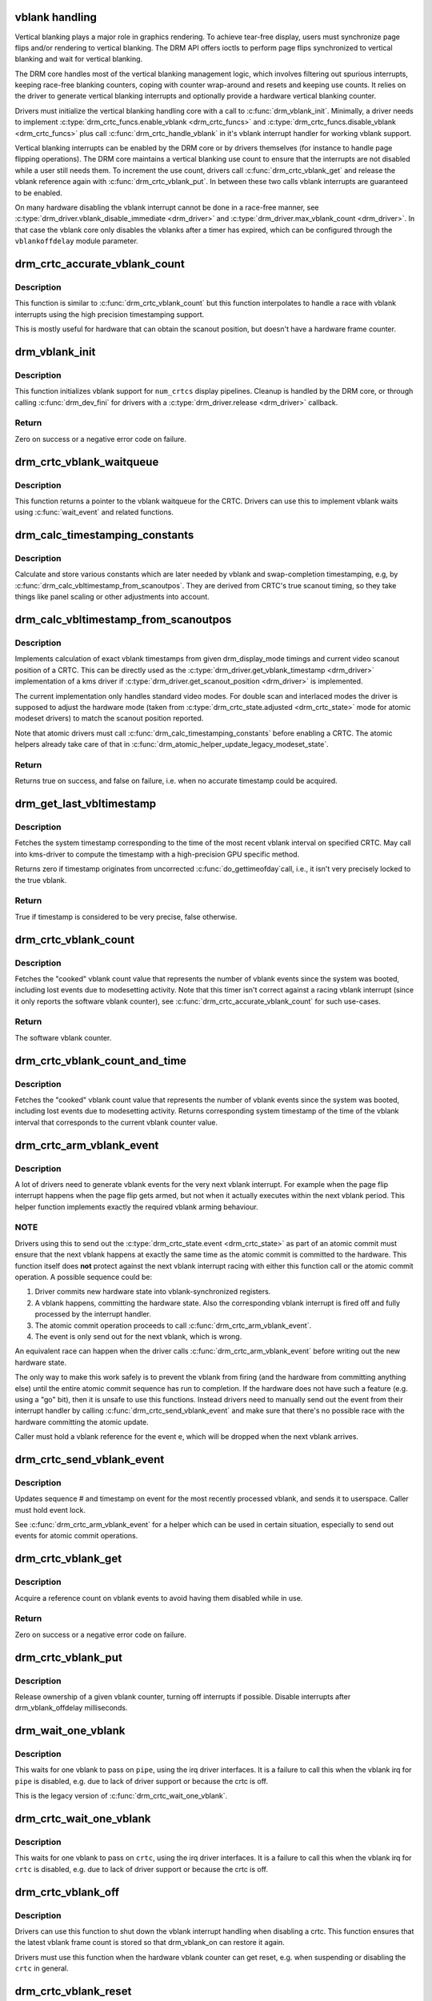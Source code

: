 .. -*- coding: utf-8; mode: rst -*-
.. src-file: drivers/gpu/drm/drm_vblank.c

.. _`vblank-handling`:

vblank handling
===============

Vertical blanking plays a major role in graphics rendering. To achieve
tear-free display, users must synchronize page flips and/or rendering to
vertical blanking. The DRM API offers ioctls to perform page flips
synchronized to vertical blanking and wait for vertical blanking.

The DRM core handles most of the vertical blanking management logic, which
involves filtering out spurious interrupts, keeping race-free blanking
counters, coping with counter wrap-around and resets and keeping use counts.
It relies on the driver to generate vertical blanking interrupts and
optionally provide a hardware vertical blanking counter.

Drivers must initialize the vertical blanking handling core with a call to
\ :c:func:`drm_vblank_init`\ . Minimally, a driver needs to implement
\ :c:type:`drm_crtc_funcs.enable_vblank <drm_crtc_funcs>`\  and \ :c:type:`drm_crtc_funcs.disable_vblank <drm_crtc_funcs>`\  plus call
\ :c:func:`drm_crtc_handle_vblank`\  in it's vblank interrupt handler for working vblank
support.

Vertical blanking interrupts can be enabled by the DRM core or by drivers
themselves (for instance to handle page flipping operations).  The DRM core
maintains a vertical blanking use count to ensure that the interrupts are not
disabled while a user still needs them. To increment the use count, drivers
call \ :c:func:`drm_crtc_vblank_get`\  and release the vblank reference again with
\ :c:func:`drm_crtc_vblank_put`\ . In between these two calls vblank interrupts are
guaranteed to be enabled.

On many hardware disabling the vblank interrupt cannot be done in a race-free
manner, see \ :c:type:`drm_driver.vblank_disable_immediate <drm_driver>`\  and
\ :c:type:`drm_driver.max_vblank_count <drm_driver>`\ . In that case the vblank core only disables the
vblanks after a timer has expired, which can be configured through the
``vblankoffdelay`` module parameter.

.. _`drm_crtc_accurate_vblank_count`:

drm_crtc_accurate_vblank_count
==============================

.. c:function:: u32 drm_crtc_accurate_vblank_count(struct drm_crtc *crtc)

    retrieve the master vblank counter

    :param struct drm_crtc \*crtc:
        which counter to retrieve

.. _`drm_crtc_accurate_vblank_count.description`:

Description
-----------

This function is similar to \ :c:func:`drm_crtc_vblank_count`\  but this function
interpolates to handle a race with vblank interrupts using the high precision
timestamping support.

This is mostly useful for hardware that can obtain the scanout position, but
doesn't have a hardware frame counter.

.. _`drm_vblank_init`:

drm_vblank_init
===============

.. c:function:: int drm_vblank_init(struct drm_device *dev, unsigned int num_crtcs)

    initialize vblank support

    :param struct drm_device \*dev:
        DRM device

    :param unsigned int num_crtcs:
        number of CRTCs supported by \ ``dev``\ 

.. _`drm_vblank_init.description`:

Description
-----------

This function initializes vblank support for \ ``num_crtcs``\  display pipelines.
Cleanup is handled by the DRM core, or through calling \ :c:func:`drm_dev_fini`\  for
drivers with a \ :c:type:`drm_driver.release <drm_driver>`\  callback.

.. _`drm_vblank_init.return`:

Return
------

Zero on success or a negative error code on failure.

.. _`drm_crtc_vblank_waitqueue`:

drm_crtc_vblank_waitqueue
=========================

.. c:function:: wait_queue_head_t *drm_crtc_vblank_waitqueue(struct drm_crtc *crtc)

    get vblank waitqueue for the CRTC

    :param struct drm_crtc \*crtc:
        which CRTC's vblank waitqueue to retrieve

.. _`drm_crtc_vblank_waitqueue.description`:

Description
-----------

This function returns a pointer to the vblank waitqueue for the CRTC.
Drivers can use this to implement vblank waits using \ :c:func:`wait_event`\  and related
functions.

.. _`drm_calc_timestamping_constants`:

drm_calc_timestamping_constants
===============================

.. c:function:: void drm_calc_timestamping_constants(struct drm_crtc *crtc, const struct drm_display_mode *mode)

    calculate vblank timestamp constants

    :param struct drm_crtc \*crtc:
        drm_crtc whose timestamp constants should be updated.

    :param const struct drm_display_mode \*mode:
        display mode containing the scanout timings

.. _`drm_calc_timestamping_constants.description`:

Description
-----------

Calculate and store various constants which are later needed by vblank and
swap-completion timestamping, e.g, by
\ :c:func:`drm_calc_vbltimestamp_from_scanoutpos`\ . They are derived from CRTC's true
scanout timing, so they take things like panel scaling or other adjustments
into account.

.. _`drm_calc_vbltimestamp_from_scanoutpos`:

drm_calc_vbltimestamp_from_scanoutpos
=====================================

.. c:function:: bool drm_calc_vbltimestamp_from_scanoutpos(struct drm_device *dev, unsigned int pipe, int *max_error, struct timeval *vblank_time, bool in_vblank_irq)

    precise vblank timestamp helper

    :param struct drm_device \*dev:
        DRM device

    :param unsigned int pipe:
        index of CRTC whose vblank timestamp to retrieve

    :param int \*max_error:
        Desired maximum allowable error in timestamps (nanosecs)
        On return contains true maximum error of timestamp

    :param struct timeval \*vblank_time:
        Pointer to struct timeval which should receive the timestamp

    :param bool in_vblank_irq:
        True when called from \ :c:func:`drm_crtc_handle_vblank`\ .  Some drivers
        need to apply some workarounds for gpu-specific vblank irq quirks
        if flag is set.

.. _`drm_calc_vbltimestamp_from_scanoutpos.description`:

Description
-----------

Implements calculation of exact vblank timestamps from given drm_display_mode
timings and current video scanout position of a CRTC. This can be directly
used as the \ :c:type:`drm_driver.get_vblank_timestamp <drm_driver>`\  implementation of a kms driver
if \ :c:type:`drm_driver.get_scanout_position <drm_driver>`\  is implemented.

The current implementation only handles standard video modes. For double scan
and interlaced modes the driver is supposed to adjust the hardware mode
(taken from \ :c:type:`drm_crtc_state.adjusted <drm_crtc_state>`\  mode for atomic modeset drivers) to
match the scanout position reported.

Note that atomic drivers must call \ :c:func:`drm_calc_timestamping_constants`\  before
enabling a CRTC. The atomic helpers already take care of that in
\ :c:func:`drm_atomic_helper_update_legacy_modeset_state`\ .

.. _`drm_calc_vbltimestamp_from_scanoutpos.return`:

Return
------


Returns true on success, and false on failure, i.e. when no accurate
timestamp could be acquired.

.. _`drm_get_last_vbltimestamp`:

drm_get_last_vbltimestamp
=========================

.. c:function:: bool drm_get_last_vbltimestamp(struct drm_device *dev, unsigned int pipe, struct timeval *tvblank, bool in_vblank_irq)

    retrieve raw timestamp for the most recent vblank interval

    :param struct drm_device \*dev:
        DRM device

    :param unsigned int pipe:
        index of CRTC whose vblank timestamp to retrieve

    :param struct timeval \*tvblank:
        Pointer to target struct timeval which should receive the timestamp

    :param bool in_vblank_irq:
        True when called from \ :c:func:`drm_crtc_handle_vblank`\ .  Some drivers
        need to apply some workarounds for gpu-specific vblank irq quirks
        if flag is set.

.. _`drm_get_last_vbltimestamp.description`:

Description
-----------

Fetches the system timestamp corresponding to the time of the most recent
vblank interval on specified CRTC. May call into kms-driver to
compute the timestamp with a high-precision GPU specific method.

Returns zero if timestamp originates from uncorrected \ :c:func:`do_gettimeofday`\ 
call, i.e., it isn't very precisely locked to the true vblank.

.. _`drm_get_last_vbltimestamp.return`:

Return
------

True if timestamp is considered to be very precise, false otherwise.

.. _`drm_crtc_vblank_count`:

drm_crtc_vblank_count
=====================

.. c:function:: u32 drm_crtc_vblank_count(struct drm_crtc *crtc)

    retrieve "cooked" vblank counter value

    :param struct drm_crtc \*crtc:
        which counter to retrieve

.. _`drm_crtc_vblank_count.description`:

Description
-----------

Fetches the "cooked" vblank count value that represents the number of
vblank events since the system was booted, including lost events due to
modesetting activity. Note that this timer isn't correct against a racing
vblank interrupt (since it only reports the software vblank counter), see
\ :c:func:`drm_crtc_accurate_vblank_count`\  for such use-cases.

.. _`drm_crtc_vblank_count.return`:

Return
------

The software vblank counter.

.. _`drm_crtc_vblank_count_and_time`:

drm_crtc_vblank_count_and_time
==============================

.. c:function:: u32 drm_crtc_vblank_count_and_time(struct drm_crtc *crtc, struct timeval *vblanktime)

    retrieve "cooked" vblank counter value and the system timestamp corresponding to that vblank counter value

    :param struct drm_crtc \*crtc:
        which counter to retrieve

    :param struct timeval \*vblanktime:
        Pointer to struct timeval to receive the vblank timestamp.

.. _`drm_crtc_vblank_count_and_time.description`:

Description
-----------

Fetches the "cooked" vblank count value that represents the number of
vblank events since the system was booted, including lost events due to
modesetting activity. Returns corresponding system timestamp of the time
of the vblank interval that corresponds to the current vblank counter value.

.. _`drm_crtc_arm_vblank_event`:

drm_crtc_arm_vblank_event
=========================

.. c:function:: void drm_crtc_arm_vblank_event(struct drm_crtc *crtc, struct drm_pending_vblank_event *e)

    arm vblank event after pageflip

    :param struct drm_crtc \*crtc:
        the source CRTC of the vblank event

    :param struct drm_pending_vblank_event \*e:
        the event to send

.. _`drm_crtc_arm_vblank_event.description`:

Description
-----------

A lot of drivers need to generate vblank events for the very next vblank
interrupt. For example when the page flip interrupt happens when the page
flip gets armed, but not when it actually executes within the next vblank
period. This helper function implements exactly the required vblank arming
behaviour.

.. _`drm_crtc_arm_vblank_event.note`:

NOTE
----

Drivers using this to send out the \ :c:type:`drm_crtc_state.event <drm_crtc_state>`\  as part of an
atomic commit must ensure that the next vblank happens at exactly the same
time as the atomic commit is committed to the hardware. This function itself
does **not** protect against the next vblank interrupt racing with either this
function call or the atomic commit operation. A possible sequence could be:

1. Driver commits new hardware state into vblank-synchronized registers.
2. A vblank happens, committing the hardware state. Also the corresponding
   vblank interrupt is fired off and fully processed by the interrupt
   handler.
3. The atomic commit operation proceeds to call \ :c:func:`drm_crtc_arm_vblank_event`\ .
4. The event is only send out for the next vblank, which is wrong.

An equivalent race can happen when the driver calls
\ :c:func:`drm_crtc_arm_vblank_event`\  before writing out the new hardware state.

The only way to make this work safely is to prevent the vblank from firing
(and the hardware from committing anything else) until the entire atomic
commit sequence has run to completion. If the hardware does not have such a
feature (e.g. using a "go" bit), then it is unsafe to use this functions.
Instead drivers need to manually send out the event from their interrupt
handler by calling \ :c:func:`drm_crtc_send_vblank_event`\  and make sure that there's no
possible race with the hardware committing the atomic update.

Caller must hold a vblank reference for the event \ ``e``\ , which will be dropped
when the next vblank arrives.

.. _`drm_crtc_send_vblank_event`:

drm_crtc_send_vblank_event
==========================

.. c:function:: void drm_crtc_send_vblank_event(struct drm_crtc *crtc, struct drm_pending_vblank_event *e)

    helper to send vblank event after pageflip

    :param struct drm_crtc \*crtc:
        the source CRTC of the vblank event

    :param struct drm_pending_vblank_event \*e:
        the event to send

.. _`drm_crtc_send_vblank_event.description`:

Description
-----------

Updates sequence # and timestamp on event for the most recently processed
vblank, and sends it to userspace.  Caller must hold event lock.

See \ :c:func:`drm_crtc_arm_vblank_event`\  for a helper which can be used in certain
situation, especially to send out events for atomic commit operations.

.. _`drm_crtc_vblank_get`:

drm_crtc_vblank_get
===================

.. c:function:: int drm_crtc_vblank_get(struct drm_crtc *crtc)

    get a reference count on vblank events

    :param struct drm_crtc \*crtc:
        which CRTC to own

.. _`drm_crtc_vblank_get.description`:

Description
-----------

Acquire a reference count on vblank events to avoid having them disabled
while in use.

.. _`drm_crtc_vblank_get.return`:

Return
------

Zero on success or a negative error code on failure.

.. _`drm_crtc_vblank_put`:

drm_crtc_vblank_put
===================

.. c:function:: void drm_crtc_vblank_put(struct drm_crtc *crtc)

    give up ownership of vblank events

    :param struct drm_crtc \*crtc:
        which counter to give up

.. _`drm_crtc_vblank_put.description`:

Description
-----------

Release ownership of a given vblank counter, turning off interrupts
if possible. Disable interrupts after drm_vblank_offdelay milliseconds.

.. _`drm_wait_one_vblank`:

drm_wait_one_vblank
===================

.. c:function:: void drm_wait_one_vblank(struct drm_device *dev, unsigned int pipe)

    wait for one vblank

    :param struct drm_device \*dev:
        DRM device

    :param unsigned int pipe:
        CRTC index

.. _`drm_wait_one_vblank.description`:

Description
-----------

This waits for one vblank to pass on \ ``pipe``\ , using the irq driver interfaces.
It is a failure to call this when the vblank irq for \ ``pipe``\  is disabled, e.g.
due to lack of driver support or because the crtc is off.

This is the legacy version of \ :c:func:`drm_crtc_wait_one_vblank`\ .

.. _`drm_crtc_wait_one_vblank`:

drm_crtc_wait_one_vblank
========================

.. c:function:: void drm_crtc_wait_one_vblank(struct drm_crtc *crtc)

    wait for one vblank

    :param struct drm_crtc \*crtc:
        DRM crtc

.. _`drm_crtc_wait_one_vblank.description`:

Description
-----------

This waits for one vblank to pass on \ ``crtc``\ , using the irq driver interfaces.
It is a failure to call this when the vblank irq for \ ``crtc``\  is disabled, e.g.
due to lack of driver support or because the crtc is off.

.. _`drm_crtc_vblank_off`:

drm_crtc_vblank_off
===================

.. c:function:: void drm_crtc_vblank_off(struct drm_crtc *crtc)

    disable vblank events on a CRTC

    :param struct drm_crtc \*crtc:
        CRTC in question

.. _`drm_crtc_vblank_off.description`:

Description
-----------

Drivers can use this function to shut down the vblank interrupt handling when
disabling a crtc. This function ensures that the latest vblank frame count is
stored so that drm_vblank_on can restore it again.

Drivers must use this function when the hardware vblank counter can get
reset, e.g. when suspending or disabling the \ ``crtc``\  in general.

.. _`drm_crtc_vblank_reset`:

drm_crtc_vblank_reset
=====================

.. c:function:: void drm_crtc_vblank_reset(struct drm_crtc *crtc)

    reset vblank state to off on a CRTC

    :param struct drm_crtc \*crtc:
        CRTC in question

.. _`drm_crtc_vblank_reset.description`:

Description
-----------

Drivers can use this function to reset the vblank state to off at load time.
Drivers should use this together with the \ :c:func:`drm_crtc_vblank_off`\  and
\ :c:func:`drm_crtc_vblank_on`\  functions. The difference compared to
\ :c:func:`drm_crtc_vblank_off`\  is that this function doesn't save the vblank counter
and hence doesn't need to call any driver hooks.

This is useful for recovering driver state e.g. on driver load, or on resume.

.. _`drm_crtc_vblank_on`:

drm_crtc_vblank_on
==================

.. c:function:: void drm_crtc_vblank_on(struct drm_crtc *crtc)

    enable vblank events on a CRTC

    :param struct drm_crtc \*crtc:
        CRTC in question

.. _`drm_crtc_vblank_on.description`:

Description
-----------

This functions restores the vblank interrupt state captured with
\ :c:func:`drm_crtc_vblank_off`\  again and is generally called when enabling \ ``crtc``\ . Note
that calls to \ :c:func:`drm_crtc_vblank_on`\  and \ :c:func:`drm_crtc_vblank_off`\  can be
unbalanced and so can also be unconditionally called in driver load code to
reflect the current hardware state of the crtc.

.. _`drm_handle_vblank`:

drm_handle_vblank
=================

.. c:function:: bool drm_handle_vblank(struct drm_device *dev, unsigned int pipe)

    handle a vblank event

    :param struct drm_device \*dev:
        DRM device

    :param unsigned int pipe:
        index of CRTC where this event occurred

.. _`drm_handle_vblank.description`:

Description
-----------

Drivers should call this routine in their vblank interrupt handlers to
update the vblank counter and send any signals that may be pending.

This is the legacy version of \ :c:func:`drm_crtc_handle_vblank`\ .

.. _`drm_crtc_handle_vblank`:

drm_crtc_handle_vblank
======================

.. c:function:: bool drm_crtc_handle_vblank(struct drm_crtc *crtc)

    handle a vblank event

    :param struct drm_crtc \*crtc:
        where this event occurred

.. _`drm_crtc_handle_vblank.description`:

Description
-----------

Drivers should call this routine in their vblank interrupt handlers to
update the vblank counter and send any signals that may be pending.

This is the native KMS version of \ :c:func:`drm_handle_vblank`\ .

.. _`drm_crtc_handle_vblank.return`:

Return
------

True if the event was successfully handled, false on failure.

.. This file was automatic generated / don't edit.

